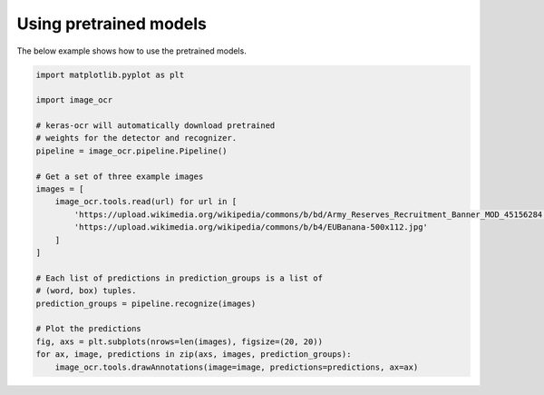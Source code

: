 Using pretrained models
=======================

The below example shows how to use the pretrained models.

.. code-block:: python

    import matplotlib.pyplot as plt

    import image_ocr

    # keras-ocr will automatically download pretrained
    # weights for the detector and recognizer.
    pipeline = image_ocr.pipeline.Pipeline()

    # Get a set of three example images
    images = [
        image_ocr.tools.read(url) for url in [
            'https://upload.wikimedia.org/wikipedia/commons/b/bd/Army_Reserves_Recruitment_Banner_MOD_45156284.jpg',
            'https://upload.wikimedia.org/wikipedia/commons/b/b4/EUBanana-500x112.jpg'
        ]
    ]

    # Each list of predictions in prediction_groups is a list of
    # (word, box) tuples.
    prediction_groups = pipeline.recognize(images)

    # Plot the predictions
    fig, axs = plt.subplots(nrows=len(images), figsize=(20, 20))
    for ax, image, predictions in zip(axs, images, prediction_groups):
        image_ocr.tools.drawAnnotations(image=image, predictions=predictions, ax=ax)

.. image:: ../_static/readme_labeled.jpg
   :width: 768
